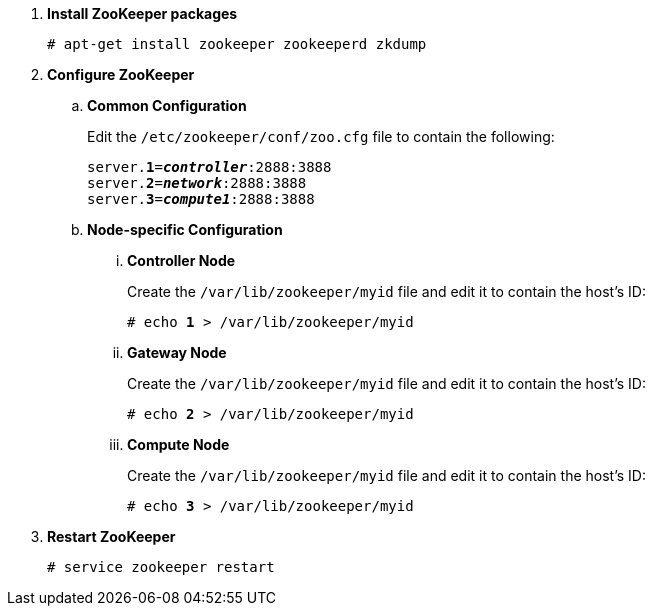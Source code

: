 . *Install ZooKeeper packages*
+
====
[source]
----
# apt-get install zookeeper zookeeperd zkdump
----
====

. *Configure ZooKeeper*
+
====
.. *Common Configuration*
+
Edit the `/etc/zookeeper/conf/zoo.cfg` file to contain the following:
+
[literal,subs="quotes"]
----
server.*1*=*_controller_*:2888:3888
server.*2*=*_network_*:2888:3888
server.*3*=*_compute1_*:2888:3888
----
+

.. *Node-specific Configuration*

... *Controller Node*
+
Create the `/var/lib/zookeeper/myid` file and edit it to contain the host's ID:
+
[literal,subs="quotes"]
----
# echo *1* > /var/lib/zookeeper/myid
----

... *Gateway Node*
+
Create the `/var/lib/zookeeper/myid` file and edit it to contain the host's ID:
+
[literal,subs="quotes"]
----
# echo *2* > /var/lib/zookeeper/myid
----

... *Compute Node*
+
Create the `/var/lib/zookeeper/myid` file and edit it to contain the host's ID:
+
[literal,subs="quotes"]
----
# echo *3* > /var/lib/zookeeper/myid
----
====

. *Restart ZooKeeper*
+
====
[source]
----
# service zookeeper restart
----
====
